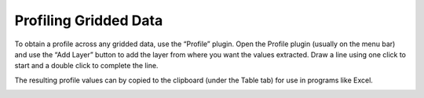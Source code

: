 ======================
Profiling Gridded Data
======================

To obtain a profile across any gridded data, use the “Profile” plugin. Open the Profile plugin (usually on the menu bar) and use the “Add Layer” button to add the layer from where you want the values extracted. Draw a line using one click to start and a double click to complete the line.

The resulting profile values can by copied to the clipboard (under the Table tab) for use in programs like Excel.

.. image:: img/profile_tool.png
  :align: center
